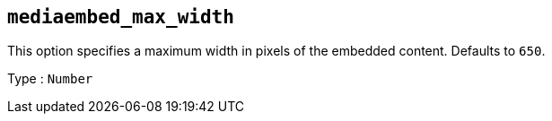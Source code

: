 == `+mediaembed_max_width+`

This option specifies a maximum width in pixels of the embedded content. Defaults to `+650+`.

Type : `+Number+`
